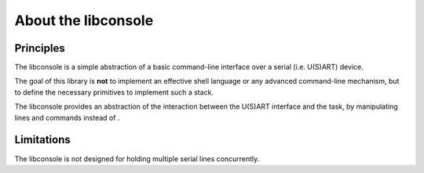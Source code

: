 About the libconsole
--------------------

Principles
""""""""""

The libconsole is a simple abstraction of a basic command-line interface over a serial (i.e. U(S)ART) device.

The goal of this library is **not** to implement an effective shell language or any advanced command-line mechanism, but
to define the necessary primitives to implement such a stack.

The libconsole provides an abstraction of the interaction between the U(S)ART interface and the task, by manipulating
lines and commands instead of .

Limitations
"""""""""""

The libconsole is not designed for holding multiple serial lines concurrently.


